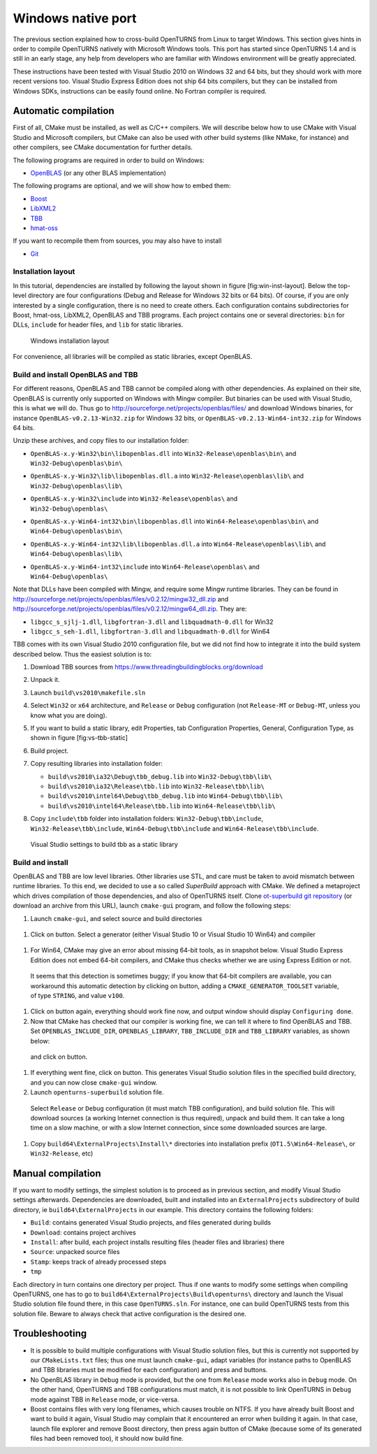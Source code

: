 Windows native port
===================

The previous section explained how to cross-build OpenTURNS from Linux
to target Windows. This section gives hints in order to compile
OpenTURNS natively with Microsoft Windows tools. This port has started
since OpenTURNS 1.4 and is still in an early stage, any help from
developers who are familiar with Windows environment will be greatly
appreciated.

These instructions have been tested with Visual Studio 2010 on Windows
32 and 64 bits, but they should work with more recent versions too.
Visual Studio Express Edition does not ship 64 bits compilers, but they
can be installed from Windows SDKs, instructions can be easily found
online. No Fortran compiler is required.

Automatic compilation
---------------------

First of all, CMake must be installed, as well as C/C++ compilers. We
will describe below how to use CMake with Visual Studio and Microsoft
compilers, but CMake can also be used with other build systems (like
NMake, for instance) and other compilers, see CMake documentation for
further details.

The following programs are required in order to build on Windows:

-  `OpenBLAS <https://github.com/xianyi/OpenBLAS/>`_ (or any other BLAS
   implementation)

The following programs are optional, and we will show how to embed them:

-  `Boost <https://www.boost.org/>`_

-  `LibXML2 <http://www.xmlsoft.org/>`_

-  `TBB <https://www.threadingbuildingblocks.org/>`_

-  `hmat-oss <https://github.com/jeromerobert/hmat-oss/>`_

If you want to recompile them from sources, you may also have to install

-  `Git <http://git-scm.com/>`_

Installation layout
~~~~~~~~~~~~~~~~~~~

In this tutorial, dependencies are installed by following the
layout shown in figure [fig:win-inst-layout]. Below the top-level
directory are four configurations (Debug and Release for Windows 32 bits
or 64 bits). Of course, if you are only interested by a single
configuration, there is no need to create others. Each configuration
contains subdirectories for Boost, hmat-oss, LibXML2, OpenBLAS
and TBB programs. Each project contains one or several directories:
``bin`` for DLLs, ``include`` for header files, and ``lib`` for static
libraries.

.. figure:: Figures/win_native/win-inst-layout.png
   :alt: Windows installation layout

   Windows installation layout

For convenience, all libraries will be compiled as static libraries,
except OpenBLAS.

Build and install OpenBLAS and TBB
~~~~~~~~~~~~~~~~~~~~~~~~~~~~~~~~~~

For different reasons, OpenBLAS and TBB cannot be compiled along with
other dependencies. As explained on their site, OpenBLAS is currently
only supported on Windows with Mingw compiler. But binaries can be used
with Visual Studio, this is what we will do. Thus go to
http://sourceforge.net/projects/openblas/files/ and download Windows
binaries, for instance
``OpenBLAS-v0.2.13-Win32.zip`` for Windows 32 bits, or
``OpenBLAS-v0.2.13-Win64-int32.zip`` for Windows 64 bits.

Unzip these archives, and copy files to our installation folder:

-  | ``OpenBLAS-x.y-Win32\bin\libopenblas.dll`` into
     ``Win32-Release\openblas\bin\`` and
   | ``Win32-Debug\openblas\bin\``

-  | ``OpenBLAS-x.y-Win32\lib\libopenblas.dll.a`` into
     ``Win32-Release\openblas\lib\`` and
   | ``Win32-Debug\openblas\lib\``

-  | ``OpenBLAS-x.y-Win32\include`` into ``Win32-Release\openblas\`` and
   | ``Win32-Debug\openblas\``

-  | ``OpenBLAS-x.y-Win64-int32\bin\libopenblas.dll`` into
     ``Win64-Release\openblas\bin\`` and
   | ``Win64-Debug\openblas\bin\``

-  | ``OpenBLAS-x.y-Win64-int32\lib\libopenblas.dll.a`` into
     ``Win64-Release\openblas\lib\`` and
   | ``Win64-Debug\openblas\lib\``

-  | ``OpenBLAS-x.y-Win64-int32\include`` into
     ``Win64-Release\openblas\`` and
   | ``Win64-Debug\openblas\``

Note that DLLs have been compiled with Mingw, and require some Mingw
runtime libraries. They can be found in
http://sourceforge.net/projects/openblas/files/v0.2.12/mingw32_dll.zip
and
http://sourceforge.net/projects/openblas/files/v0.2.12/mingw64_dll.zip.
They are:

-  ``libgcc_s_sjlj-1.dll``, ``libgfortran-3.dll`` and
   ``libquadmath-0.dll`` for Win32

-  ``libgcc_s_seh-1.dll``, ``libgfortran-3.dll`` and
   ``libquadmath-0.dll`` for Win64

TBB comes with its own Visual Studio 2010 configuration file, but we did
not find how to integrate it into the build system described below. Thus
the easiest solution is to:

#. Download TBB sources from
   https://www.threadingbuildingblocks.org/download

#. Unpack it.

#. Launch ``build\vs2010\makefile.sln``

#. Select ``Win32`` or ``x64`` architecture, and ``Release`` or
   ``Debug`` configuration (not ``Release-MT`` or ``Debug-MT``, unless
   you know what you are doing).

#. If you want to build a static library, edit Properties, tab
   Configuration Properties, General, Configuration Type, as shown in
   figure [fig:vs-tbb-static]

#. Build project.

#. Copy resulting libraries into installation folder:

   -  ``build\vs2010\ia32\Debug\tbb_debug.lib`` into
      ``Win32-Debug\tbb\lib\``

   -  ``build\vs2010\ia32\Release\tbb.lib`` into
      ``Win32-Release\tbb\lib\``

   -  ``build\vs2010\intel64\Debug\tbb_debug.lib`` into
      ``Win64-Debug\tbb\lib\``

   -  ``build\vs2010\intel64\Release\tbb.lib`` into
      ``Win64-Release\tbb\lib\``

#. | Copy ``include\tbb`` folder into installation folders:
     ``Win32-Debug\tbb\include``,
   | ``Win32-Release\tbb\include``, ``Win64-Debug\tbb\include`` and
     ``Win64-Release\tbb\include``.

.. figure:: Figures/win_native/vs-tbb-static.png
   :alt: Visual Studio settings to build tbb as a static library

   Visual Studio settings to build tbb as a static library

Build and install
~~~~~~~~~~~~~~~~~

OpenBLAS and TBB are low level libraries. Other libraries use STL, and
care must be taken to avoid mismatch between runtime libraries. To this
end, we decided to use a so called *SuperBuild* approach with CMake. We
defined a metaproject which drives compilation of those dependencies,
and also of OpenTURNS itself. Clone `ot-superbuild git repository
<https://bitbucket.org/dbarbier/ot-superbuild>`_ (or download an archive
from this URL), launch ``cmake-gui`` program, and follow the following
steps:

#. Launch ``cmake-gui``, and select source and build directories

.. figure:: Figures/win_native/cmake-gui-start.png

#. Click on button. Select a generator (either Visual Studio 10 or
   Visual Studio 10 Win64) and compiler

.. figure:: Figures/win_native/cmake-gui-compiler.png

#. For Win64, CMake may give an error about missing 64-bit tools, as in
   snapshot below. Visual Studio Express Edition does not embed 64-bit
   compilers, and CMake thus checks whether we are using Express Edition
   or not.

.. figure:: Figures/win_native/cmake-gui-error.png

   It seems that this detection is sometimes buggy; if you know that
   64-bit compilers are available, you can workaround this automatic
   detection by clicking on button, adding a ``CMAKE_GENERATOR_TOOLSET``
   variable, of type ``STRING``, and value ``v100``.

.. figure:: Figures/win_native/cmake-gui-toolset.png

#. Click on button again, everything should work fine now, and output
   window should display ``Configuring done``.

#. Now that CMake has checked that our compiler is working fine, we can
   tell it where to find OpenBLAS and TBB. Set ``OPENBLAS_INCLUDE_DIR``,
   ``OPENBLAS_LIBRARY``, ``TBB_INCLUDE_DIR`` and ``TBB_LIBRARY``
   variables, as shown below:

.. figure:: Figures/win_native/cmake-gui-superbuild.png

   and click on button.

#. If everything went fine, click on button. This generates Visual
   Studio solution files in the specified build directory, and you can
   now close ``cmake-gui`` window.

#. Launch ``openturns-superbuild`` solution file.

.. figure:: Figures/win_native/vs-superbuild.png

   Select ``Release`` or ``Debug`` configuration (it must match TBB
   configuration), and build solution file. This will download sources
   (a working Internet connection is thus required), unpack and build
   them. It can take a long time on a slow machine, or with a slow
   Internet connection, since some downloaded sources are large.

#. Copy ``build64\ExternalProjects\Install\*`` directories into
   installation prefix (``OT1.5\Win64-Release\``, or ``Win32-Release``,
   etc)

Manual compilation
------------------

If you want to modify settings, the simplest solution is to proceed as
in previous section, and modify Visual Studio settings afterwards.
Dependencies are downloaded, built and installed into an
``ExternalProjects`` subdirectory of build directory, ie
``build64\ExternalProjects`` in our example. This directory contains the
following folders:

-  ``Build``: contains generated Visual Studio projects, and files
   generated during builds

-  ``Download``: contains project archives

-  ``Install``: after build, each project installs resulting files
   (header files and libraries) there

-  ``Source``: unpacked source files

-  ``Stamp``: keeps track of already processed steps

-  ``tmp``

Each directory in turn contains one directory per project. Thus if one
wants to modify some settings when compiling OpenTURNS, one has to go to
``build64\ExternalProjects\Build\openturns\`` directory and launch the
Visual Studio solution file found there, in this case ``OpenTURNS.sln``.
For instance, one can build OpenTURNS tests from this solution file.
Beware to always check that active configuration is the desired one.

Troubleshooting
---------------

-  It is possible to build multiple configurations with Visual Studio
   solution files, but this is currently not supported by our
   ``CMakeLists.txt`` files; thus one must launch ``cmake-gui``, adapt
   variables (for instance paths to OpenBLAS and TBB libraries must be
   modified for each configuration) and press and buttons.

-  No OpenBLAS library in ``Debug`` mode is provided, but the one from
   ``Release`` mode works also in ``Debug`` mode. On the other hand,
   OpenTURNS and TBB configurations must match, it is not possible to
   link OpenTURNS in ``Debug`` mode against TBB in ``Release`` mode, or
   vice-versa.

-  Boost contains files with very long filenames, which causes trouble
   on NTFS. If you have already built Boost and want to build it again,
   Visual Studio may complain that it encountered an error when building
   it again. In that case, launch file explorer and remove Boost
   directory, then press again button of CMake (because some of its
   generated files had been removed too), it should now build fine.

